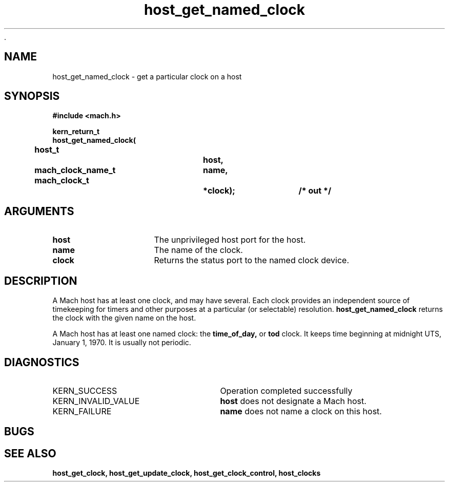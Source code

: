  .\" 
.\" Mach Operating System
.\" Copyright (c) 1994 Carnegie Mellon University
.\" All Rights Reserved.
.\" 
.\" Permission to use, copy, modify and distribute this software and its
.\" documentation is hereby granted, provided that both the copyright
.\" notice and this permission notice appear in all copies of the
.\" software, derivative works or modified versions, and any portions
.\" thereof, and that both notices appear in supporting documentation.
.\" 
.\" CARNEGIE MELLON ALLOWS FREE USE OF THIS SOFTWARE IN ITS "AS IS"
.\" CONDITION.  CARNEGIE MELLON DISCLAIMS ANY LIABILITY OF ANY KIND FOR
.\" ANY DAMAGES WHATSOEVER RESULTING FROM THE USE OF THIS SOFTWARE.
.\" 
.\" Carnegie Mellon requests users of this software to return to
.\" 
.\"  Software Distribution Coordinator  or  Software.Distribution@CS.CMU.EDU
.\"  School of Computer Science
.\"  Carnegie Mellon University
.\"  Pittsburgh PA 15213-3890
.\" 
.\" any improvements or extensions that they make and grant Carnegie Mellon
.\" the rights to redistribute these changes.
.\" 
.\" 
.\" HISTORY
.\" $Log:	host_get_named_clock.man,v $
.\" Revision 2.2  94/12/16  10:59:45  dbg
.\" 	Created.
.\" 	[94/10/20            dbg]
.\" 
.TH host_get_named_clock 2 10/20/94
.CM 4
.SH NAME
.nf
host_get_named_clock  \-  get a particular clock on a host
.SH SYNOPSIS
.nf
.ft B
#include <mach.h>

.nf
.ft B
kern_return_t
host_get_named_clock(
	host_t			host,
	mach_clock_name_t	name,
	mach_clock_t		*clock);	/* out */


.fi
.ft P
.SH ARGUMENTS
.TP 15
.B
host
The unprivileged host port for the host.
.TP 15
.B
name
The name of the clock.
.TP 15
.B
clock
Returns the status port to the named clock device.

.SH DESCRIPTION
A Mach host has at least one clock, and may have several.  Each
clock provides an independent source of timekeeping for timers
and other purposes at a particular (or selectable) resolution.
.B host_get_named_clock 
returns the clock with the given name on the host.

A Mach host has at least one named clock: the
.B time_of_day,
or
.B tod
clock.  It keeps time beginning at midnight UTS, January 1, 1970.
It is usually not periodic.

.SH DIAGNOSTICS
.TP 25
KERN_SUCCESS
Operation completed successfully
.TP 25
KERN_INVALID_VALUE
.B host
does not designate a Mach host.
.TP 25
KERN_FAILURE
.B name
does not name a clock on this host.

.SH BUGS

.SH SEE ALSO
.B host_get_clock, host_get_update_clock, host_get_clock_control, host_clocks


